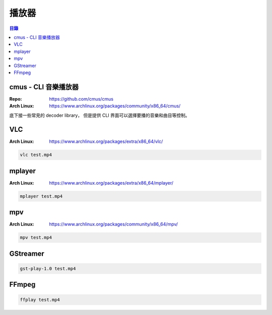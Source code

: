 ========================================
播放器
========================================


.. contents:: 目錄


cmus - CLI 音樂播放器
========================================

:Repo: https://github.com/cmus/cmus
:Arch Linux: https://www.archlinux.org/packages/community/x86_64/cmus/


底下接一些常見的 decoder library，
但是提供 CLI 界面可以選擇要播的音樂和曲目等控制。



VLC
========================================

:Arch Linux: https://www.archlinux.org/packages/extra/x86_64/vlc/


.. code-block:: sh

    vlc test.mp4



mplayer
========================================

:Arch Linux: https://www.archlinux.org/packages/extra/x86_64/mplayer/


.. code-block:: sh

    mplayer test.mp4



mpv
========================================

:Arch Linux: https://www.archlinux.org/packages/community/x86_64/mpv/


.. code-block:: sh

    mpv test.mp4



GStreamer
========================================

.. code-block:: sh

    gst-play-1.0 test.mp4



FFmpeg
========================================

.. code-block:: sh

    ffplay test.mp4
